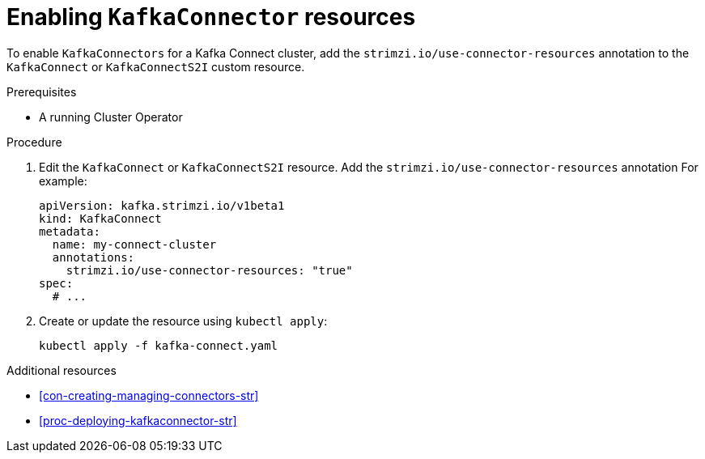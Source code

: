 // Module included in the following assemblies:
//
// assembly-deployment-configuration-kafka-connect.adoc

[id='proc-enabling-kafkaconnectors-{context}']
= Enabling `KafkaConnector` resources

To enable `KafkaConnectors` for a Kafka Connect cluster, add the `strimzi.io/use-connector-resources` annotation to the `KafkaConnect` or `KafkaConnectS2I` custom resource. 

.Prerequisites

* A running Cluster Operator

.Procedure

. Edit the `KafkaConnect` or `KafkaConnectS2I` resource. Add the `strimzi.io/use-connector-resources` annotation For example:
+
[source,yaml,subs="attributes+"]
----
apiVersion: kafka.strimzi.io/v1beta1
kind: KafkaConnect
metadata:
  name: my-connect-cluster
  annotations: 
    strimzi.io/use-connector-resources: "true"
spec:
  # ...
----

. Create or update the resource using `kubectl apply`:
+
[source,shell,subs="+quotes"]
----
kubectl apply -f kafka-connect.yaml
----

.Additional resources

* xref:con-creating-managing-connectors-str[]

* xref:proc-deploying-kafkaconnector-str[] 

